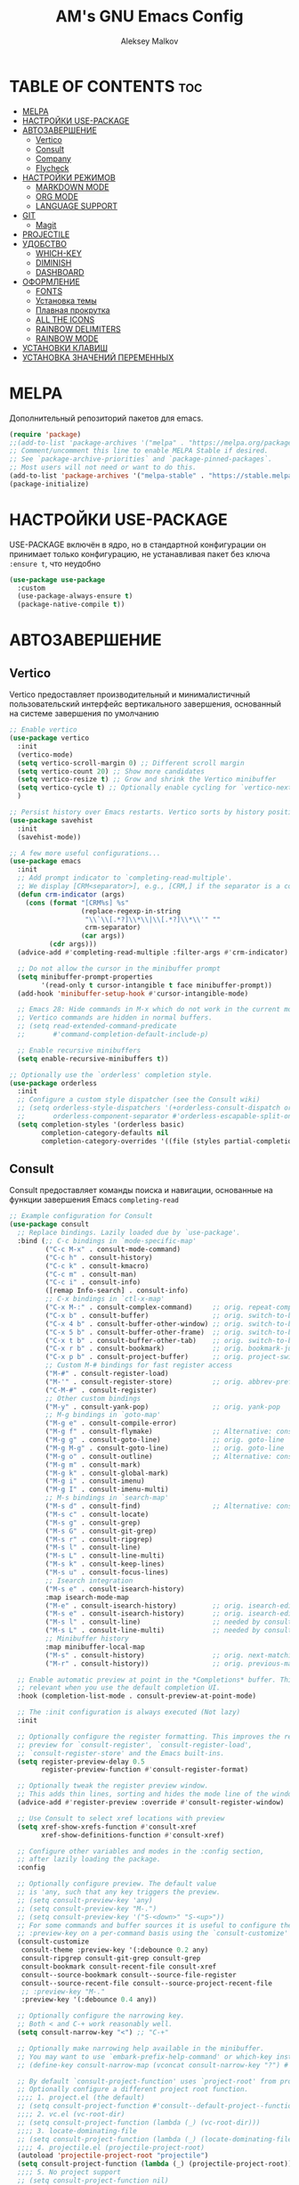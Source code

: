 #+TITLE: AM's GNU Emacs Config
#+AUTHOR: Aleksey Malkov
#+DESCRIPTION: AM's personal Emacs config.
#+STARTUP: showeverything
#+OPTIONS: toc:2

* TABLE OF CONTENTS                                                     :toc:
- [[#melpa][MELPA]]
- [[#настройки-use-package][НАСТРОЙКИ USE-PACKAGE]]
- [[#автозавершение][АВТОЗАВЕРШЕНИЕ]]
  - [[#vertico][Vertico]]
  - [[#consult][Consult]]
  - [[#company][Company]]
  - [[#flycheck][Flycheck]]
- [[#настройки-режимов][НАСТРОЙКИ РЕЖИМОВ]]
  - [[#markdown-mode][MARKDOWN MODE]]
  - [[#org-mode][ORG MODE]]
  - [[#language-support][LANGUAGE SUPPORT]]
- [[#git][GIT]]
  - [[#magit][Magit]]
- [[#projectile][PROJECTILE]]
- [[#удобство][УДОБСТВО]]
  - [[#which-key][WHICH-KEY]]
  - [[#diminish][DIMINISH]]
  - [[#dashboard][DASHBOARD]]
- [[#оформление][ОФОРМЛЕНИЕ]]
  - [[#fonts][FONTS]]
  - [[#установка-темы][Установка темы]]
  - [[#плавная-прокрутка][Плавная прокрутка]]
  - [[#all-the-icons][ALL THE ICONS]]
  - [[#rainbow-delimiters][RAINBOW DELIMITERS]]
  - [[#rainbow-mode][RAINBOW MODE]]
- [[#установки-клавиш][УСТАНОВКИ КЛАВИШ]]
- [[#установка-значений-переменных][УСТАНОВКА ЗНАЧЕНИЙ ПЕРЕМЕННЫХ]]

* MELPA
Дополнительный репозиторий пакетов для emacs.

#+begin_src emacs-lisp
  (require 'package)
  ;;(add-to-list 'package-archives '("melpa" . "https://melpa.org/packages/") t)
  ;; Comment/uncomment this line to enable MELPA Stable if desired.
  ;; See `package-archive-priorities` and `package-pinned-packages`.
  ;; Most users will not need or want to do this.
  (add-to-list 'package-archives '("melpa-stable" . "https://stable.melpa.org/packages/") t)
  (package-initialize)
#+end_src

* НАСТРОЙКИ USE-PACKAGE
USE-PACKAGE включён в ядро, но в стандартной конфигурации он принимает только конфигурацию, не устанавливая пакет без ключа ~:ensure t~, что неудобно
#+begin_src emacs-lisp
  (use-package use-package
    :custom
    (use-package-always-ensure t)
    (package-native-compile t))
#+end_src

* АВТОЗАВЕРШЕНИЕ
** Vertico
Vertico предоставляет производительный и минималистичный пользовательский интерфейс вертикального завершения, основанный на системе завершения по умолчанию

#+begin_src emacs-lisp
  ;; Enable vertico
  (use-package vertico
    :init
    (vertico-mode)
    (setq vertico-scroll-margin 0) ;; Different scroll margin
    (setq vertico-count 20) ;; Show more candidates
    (setq vertico-resize t) ;; Grow and shrink the Vertico minibuffer
    (setq vertico-cycle t) ;; Optionally enable cycling for `vertico-next' and `vertico-previous'.
    )

  ;; Persist history over Emacs restarts. Vertico sorts by history position.
  (use-package savehist
    :init
    (savehist-mode))

  ;; A few more useful configurations...
  (use-package emacs
    :init
    ;; Add prompt indicator to `completing-read-multiple'.
    ;; We display [CRM<separator>], e.g., [CRM,] if the separator is a comma.
    (defun crm-indicator (args)
      (cons (format "[CRM%s] %s"
                    (replace-regexp-in-string
                     "\\`\\[.*?]\\*\\|\\[.*?]\\*\\'" ""
                     crm-separator)
                    (car args))
            (cdr args)))
    (advice-add #'completing-read-multiple :filter-args #'crm-indicator)

    ;; Do not allow the cursor in the minibuffer prompt
    (setq minibuffer-prompt-properties
          '(read-only t cursor-intangible t face minibuffer-prompt))
    (add-hook 'minibuffer-setup-hook #'cursor-intangible-mode)

    ;; Emacs 28: Hide commands in M-x which do not work in the current mode.
    ;; Vertico commands are hidden in normal buffers.
    ;; (setq read-extended-command-predicate
    ;;       #'command-completion-default-include-p)

    ;; Enable recursive minibuffers
    (setq enable-recursive-minibuffers t))

  ;; Optionally use the `orderless' completion style.
  (use-package orderless
    :init
    ;; Configure a custom style dispatcher (see the Consult wiki)
    ;; (setq orderless-style-dispatchers '(+orderless-consult-dispatch orderless-affix-dispatch)
    ;;       orderless-component-separator #'orderless-escapable-split-on-space)
    (setq completion-styles '(orderless basic)
          completion-category-defaults nil
          completion-category-overrides '((file (styles partial-completion)))))
#+end_src

** Consult
Consult предоставляет команды поиска и навигации, основанные на функции завершения Emacs ~completing-read~

#+begin_src emacs-lisp
  ;; Example configuration for Consult
  (use-package consult
    ;; Replace bindings. Lazily loaded due by `use-package'.
    :bind (;; C-c bindings in `mode-specific-map'
           ("C-c M-x" . consult-mode-command)
           ("C-c h" . consult-history)
           ("C-c k" . consult-kmacro)
           ("C-c m" . consult-man)
           ("C-c i" . consult-info)
           ([remap Info-search] . consult-info)
           ;; C-x bindings in `ctl-x-map'
           ("C-x M-:" . consult-complex-command)     ;; orig. repeat-complex-command
           ("C-x b" . consult-buffer)                ;; orig. switch-to-buffer
           ("C-x 4 b" . consult-buffer-other-window) ;; orig. switch-to-buffer-other-window
           ("C-x 5 b" . consult-buffer-other-frame)  ;; orig. switch-to-buffer-other-frame
           ("C-x t b" . consult-buffer-other-tab)    ;; orig. switch-to-buffer-other-tab
           ("C-x r b" . consult-bookmark)            ;; orig. bookmark-jump
           ("C-x p b" . consult-project-buffer)      ;; orig. project-switch-to-buffer
           ;; Custom M-# bindings for fast register access
           ("M-#" . consult-register-load)
           ("M-'" . consult-register-store)          ;; orig. abbrev-prefix-mark (unrelated)
           ("C-M-#" . consult-register)
           ;; Other custom bindings
           ("M-y" . consult-yank-pop)                ;; orig. yank-pop
           ;; M-g bindings in `goto-map'
           ("M-g e" . consult-compile-error)
           ("M-g f" . consult-flymake)               ;; Alternative: consult-flycheck
           ("M-g g" . consult-goto-line)             ;; orig. goto-line
           ("M-g M-g" . consult-goto-line)           ;; orig. goto-line
           ("M-g o" . consult-outline)               ;; Alternative: consult-org-heading
           ("M-g m" . consult-mark)
           ("M-g k" . consult-global-mark)
           ("M-g i" . consult-imenu)
           ("M-g I" . consult-imenu-multi)
           ;; M-s bindings in `search-map'
           ("M-s d" . consult-find)                  ;; Alternative: consult-fd
           ("M-s c" . consult-locate)
           ("M-s g" . consult-grep)
           ("M-s G" . consult-git-grep)
           ("M-s r" . consult-ripgrep)
           ("M-s l" . consult-line)
           ("M-s L" . consult-line-multi)
           ("M-s k" . consult-keep-lines)
           ("M-s u" . consult-focus-lines)
           ;; Isearch integration
           ("M-s e" . consult-isearch-history)
           :map isearch-mode-map
           ("M-e" . consult-isearch-history)         ;; orig. isearch-edit-string
           ("M-s e" . consult-isearch-history)       ;; orig. isearch-edit-string
           ("M-s l" . consult-line)                  ;; needed by consult-line to detect isearch
           ("M-s L" . consult-line-multi)            ;; needed by consult-line to detect isearch
           ;; Minibuffer history
           :map minibuffer-local-map
           ("M-s" . consult-history)                 ;; orig. next-matching-history-element
           ("M-r" . consult-history))                ;; orig. previous-matching-history-element

    ;; Enable automatic preview at point in the *Completions* buffer. This is
    ;; relevant when you use the default completion UI.
    :hook (completion-list-mode . consult-preview-at-point-mode)

    ;; The :init configuration is always executed (Not lazy)
    :init

    ;; Optionally configure the register formatting. This improves the register
    ;; preview for `consult-register', `consult-register-load',
    ;; `consult-register-store' and the Emacs built-ins.
    (setq register-preview-delay 0.5
          register-preview-function #'consult-register-format)

    ;; Optionally tweak the register preview window.
    ;; This adds thin lines, sorting and hides the mode line of the window.
    (advice-add #'register-preview :override #'consult-register-window)

    ;; Use Consult to select xref locations with preview
    (setq xref-show-xrefs-function #'consult-xref
          xref-show-definitions-function #'consult-xref)

    ;; Configure other variables and modes in the :config section,
    ;; after lazily loading the package.
    :config

    ;; Optionally configure preview. The default value
    ;; is 'any, such that any key triggers the preview.
    ;; (setq consult-preview-key 'any)
    ;; (setq consult-preview-key "M-.")
    ;; (setq consult-preview-key '("S-<down>" "S-<up>"))
    ;; For some commands and buffer sources it is useful to configure the
    ;; :preview-key on a per-command basis using the `consult-customize' macro.
    (consult-customize
     consult-theme :preview-key '(:debounce 0.2 any)
     consult-ripgrep consult-git-grep consult-grep
     consult-bookmark consult-recent-file consult-xref
     consult--source-bookmark consult--source-file-register
     consult--source-recent-file consult--source-project-recent-file
     ;; :preview-key "M-."
     :preview-key '(:debounce 0.4 any))

    ;; Optionally configure the narrowing key.
    ;; Both < and C-+ work reasonably well.
    (setq consult-narrow-key "<") ;; "C-+"

    ;; Optionally make narrowing help available in the minibuffer.
    ;; You may want to use `embark-prefix-help-command' or which-key instead.
    ;; (define-key consult-narrow-map (vconcat consult-narrow-key "?") #'consult-narrow-help)

    ;; By default `consult-project-function' uses `project-root' from project.el.
    ;; Optionally configure a different project root function.
    ;;;; 1. project.el (the default)
    ;; (setq consult-project-function #'consult--default-project--function)
    ;;;; 2. vc.el (vc-root-dir)
    ;; (setq consult-project-function (lambda (_) (vc-root-dir)))
    ;;;; 3. locate-dominating-file
    ;; (setq consult-project-function (lambda (_) (locate-dominating-file "." ".git")))
    ;;;; 4. projectile.el (projectile-project-root)
    (autoload 'projectile-project-root "projectile")
    (setq consult-project-function (lambda (_) (projectile-project-root)))
    ;;;; 5. No project support
    ;; (setq consult-project-function nil)
    )
#+end_src
** Company
Company is a text completion framework for Emacs. The name stands for “complete anything”. Completion will start automatically after you type a few letters. Use M-n and M-p to select, <return> to complete or <tab> to complete the common part.

#+begin_src emacs-lisp
  (use-package company
    :defer 2
    :diminish
    :init (global-company-mode)
    :bind (:map company-active-map
                ("<tab>" . company-select-next)
                ("<backtab>" . company-select-previous))
    :custom
    (company-begin-commands '(self-insert-command))
    (company-idle-delay .1)
    (company-minimum-prefix-length 2)
    (company-show-numbers t)
    (company-tooltip-align-annotations 't)
    (global-company-mode t))
#+end_src

** Flycheck
Install =luacheck= from your Linux distro's repositories for flycheck to work correctly with lua files.  Install =python-pylint= for flycheck to work with python files.  Haskell works with flycheck as long as =haskell-ghc= or =haskell-stack-ghc= is installed.  For more information on language support for flycheck, [[https://www.flycheck.org/en/latest/languages.html][read this]].

#+begin_src emacs-lisp
  (use-package flycheck
    :defer t
    :diminish
    :init (global-flycheck-mode))
#+end_src

* НАСТРОЙКИ РЕЖИМОВ
** MARKDOWN MODE
#+begin_src emacs-lisp
  (use-package markdown-mode
    :mode ("README\\.md\\'" . gfm-mode)
    :init (setq markdown-command "multimarkdown")
    :bind (:map markdown-mode-map
                ("C-c C-e" . markdown-do)))
#+end_src

** ORG MODE

*** TOC
Вставить содержание можно в org и markdown файлах, установив тег ~:toc:~ у заголовка и применив команду ~toc-org-insert-toc~

#+begin_src emacs-lisp
  (use-package toc-org
    :commands toc-org-enable
    :init (add-hook 'org-mode-hook 'toc-org-enable)
    (add-hook 'markdown-mode-hook 'toc-org-mode))
#+end_src

*** Org Bullets
Заменяет звездочки заголовков маркерами

#+begin_src emacs-lisp
  (add-hook 'org-mode-hook 'org-indent-mode)
  (use-package org-bullets)
  (add-hook 'org-mode-hook (lambda () (org-bullets-mode 1)))
#+end_src

** LANGUAGE SUPPORT
Emacs has built-in programming language modes for Lisp, Scheme, DSSSL, Ada, ASM, AWK, C, C++, Fortran, Icon, IDL (CORBA), IDLWAVE, Java, Javascript, M4, Makefiles, Metafont, Modula2, Object Pascal, Objective-C, Octave, Pascal, Perl, Pike, PostScript, Prolog, Python, Ruby, Simula, SQL, Tcl, Verilog, and VHDL. Other languages will require you to install additional modes.

#+begin_src emacs-lisp
  (use-package lua-mode)
#+end_src

* GIT
** Magit
[[https://magit.vc/manual/][Magit]] is a full-featured git client for Emacs.
#+begin_src emacs-lisp
  (use-package magit)
#+end_src

* PROJECTILE
[[https://github.com/bbatsov/projectile][Projectile]] is a project interaction library for Emacs.
Для того, чтобы конкретная папка воспринималась как проект в ней или должна быть инициализирован git, либо в корне находится файл =.projectile=

#+begin_src emacs-lisp
  (use-package projectile
    :config
    (projectile-mode 1))
#+end_src

* УДОБСТВО
** WHICH-KEY
Отображает списки сочетаний клавиш, при вводе префиксов
#+begin_src emacs-lisp
  (use-package which-key
    :init
    (which-key-mode 1)
    :diminish
    :config
    (setq which-key-side-window-location 'bottom
          which-key-sort-order #'which-key-key-order-alpha
          which-key-allow-imprecise-window-fit nil
          which-key-sort-uppercase-first nil
          which-key-add-column-padding 1
          which-key-max-display-columns nil
          which-key-min-display-lines 6
          which-key-side-window-slot -10
          which-key-side-window-max-height 0.25
          which-key-idle-delay 0.8
          which-key-max-description-length 25
          which-key-allow-imprecise-window-fit nil
          which-key-separator " → " ))
#+end_src

** DIMINISH
This package implements hiding or abbreviation of the modeline displays (lighters) of minor-modes.  With this package installed, you can add ':diminish' to any use-package block to hide that particular mode in the modeline.

#+begin_src emacs-lisp
  (use-package diminish)
#+end_src

** DASHBOARD
Emacs Dashboard is an extensible startup screen showing you recent files, bookmarks, agenda items and an Emacs banner.

#+begin_src emacs-lisp
  (use-package dashboard
    :init
    (setq initial-buffer-choice 'dashboard-open)
    (setq dashboard-set-heading-icons t)
    (setq dashboard-set-file-icons t)
    (setq dashboard-banner-logo-title "Emacs Is More Than A Text Editor!")
    (setq dashboard-startup-banner 'logo) ;; use standard emacs logo as banner
    (setq dashboard-center-content nil) ;; set to 't' for centered content
    (setq dashboard-items '((recents . 10)
                            (agenda . 5 )
                            (bookmarks . 3)
                            (projects . 3)
                            (registers . 3)))
    :custom 
    (dashboard-modify-heading-icons '((recents . "file-text")
                                      (bookmarks . "book")))
    :config
    (dashboard-setup-startup-hook))
#+end_src

* ОФОРМЛЕНИЕ
** FONTS
Определение различных шрифтов, которые будет использовать Emacs.

#+begin_src emacs-lisp
  (set-face-attribute 'default nil
                      :font "JetBrains Mono"
                      :height 110
                      :weight 'medium)
  (set-face-attribute 'variable-pitch nil
                      :font "Ubuntu"
                      :height 120
                      :weight 'medium)
  (set-face-attribute 'fixed-pitch nil
                      :font "JetBrains Mono"
                      :height 110
                      :weight 'medium)
  ;; Makes commented text and keywords italics.
  ;; This is working in emacsclient but not emacs.
  ;; Your font must have an italic face available.
  (set-face-attribute 'font-lock-comment-face nil
                      :slant 'italic)
  (set-face-attribute 'font-lock-keyword-face nil
                      :slant 'italic)

  ;; This sets the default font on all graphical frames created after restarting Emacs.
  ;; Does the same thing as 'set-face-attribute default' above, but emacsclient fonts
  ;; are not right unless I also add this method of setting the default font.
  (add-to-list 'default-frame-alist '(font . "JetBrains Mono-11"))

  ;; Uncomment the following line if line spacing needs adjusting.
  (setq-default line-spacing 0.12)
#+end_src

** Установка темы
#+begin_src emacs-lisp
  (use-package atom-one-dark-theme)
  (load-theme 'atom-one-dark t)
#+end_src

** Плавная прокрутка
#+begin_src emacs-lisp
  (setq redisplay-dont-pause t
        scroll-margin 5
        scroll-step 1
        scroll-conservatively 10000
        scroll-preserve-screen-position 1)
#+end_src

** ALL THE ICONS
Это набор значков, который можно использовать с dashboard, dired, ibuffer и другими программами Emacs

#+begin_src emacs-lisp
  (use-package all-the-icons
    :if (display-graphic-p))

  (use-package all-the-icons-dired
    :hook (dired-mode . (lambda () (all-the-icons-dired-mode t))))
#+end_src
** RAINBOW DELIMITERS
Добавляет окраску различным цветом скобок и кавычек

#+begin_src emacs-lisp
  (use-package rainbow-delimiters
    :hook ((emacs-lisp-mode . rainbow-delimiters-mode)
           (clojure-mode . rainbow-delimiters-mode)))
#+end_src

** RAINBOW MODE
Отображать фактический цвет в качестве фона для любого шестнадцатеричного значения цвета (например, #ffffff). Приведенный ниже блок кода включает режим rainbow во всех режимах программирования (prog-mode), а также в org-mode, именно поэтому rainbow работает в этом документе.  

#+begin_src emacs-lisp
  (use-package rainbow-mode
    :diminish
    :hook org-mode prog-mode)
#+end_src

* УСТАНОВКИ КЛАВИШ
Отображение последних открытых файлов
#+begin_src emacs-lisp
  (recentf-mode t)                ;; Позволяет запоминать последние открытые файлы
  (global-set-key "\C-x\ \C-g" 'recentf-open-files)
#+end_src

* УСТАНОВКА ЗНАЧЕНИЙ ПЕРЕМЕННЫХ
Настройка Emacs изменением стандартных переменных

#+begin_src emacs-lisp
  (menu-bar-mode -1)           ;; Disable the menu bar 
  (tool-bar-mode -1)           ;; Disable the tool bar
  (scroll-bar-mode -1)         ;; Disable the scroll bar
  ;; (tab-bar-mode t)             ;; Позволяет пользоваться вкладками C-x t 2, переключение вперёд на C-x TAB, назад C-SHIFT-TAB, закрыть C-x t 0

  (global-display-line-numbers-mode t) ;; Отображает номера строк

  (delete-selection-mode 1)       ;; Содержимое выделенного региона удаляется при начале набора
  (electric-indent-mode -1)       ;; Turn off the weird indenting that Emacs does by default.
  (electric-pair-mode 1)          ;; Автоматическое cоздание закрывающих скобок и кавычек
  (global-auto-revert-mode t)     ;; Automatically show changes if the file has changed
  (global-visual-line-mode t)     ;; Enable truncated lines

  (setq make-backup-files nil)    ;; Отключает создание бэкапов
  (setq auto-save-list-file-name nil) ;; Не создаёт .saves файлы
  (setq auto-save-default nil)    ;; Отключает автоматическое сохранение файлов

  (put 'upcase-region 'disabled nil) ;; Включает команду преобразования в верхний регистр по C-x C-u
  (put 'downcase-region 'disabled nil) ;; Включает команду преобразования в нижний регистр по C-x C-l
  (put 'narrow-to-region 'disabled nil) ;; Включает сужение, аналог zoom в logseq, выделенного региона по C-x n n
#+end_src

